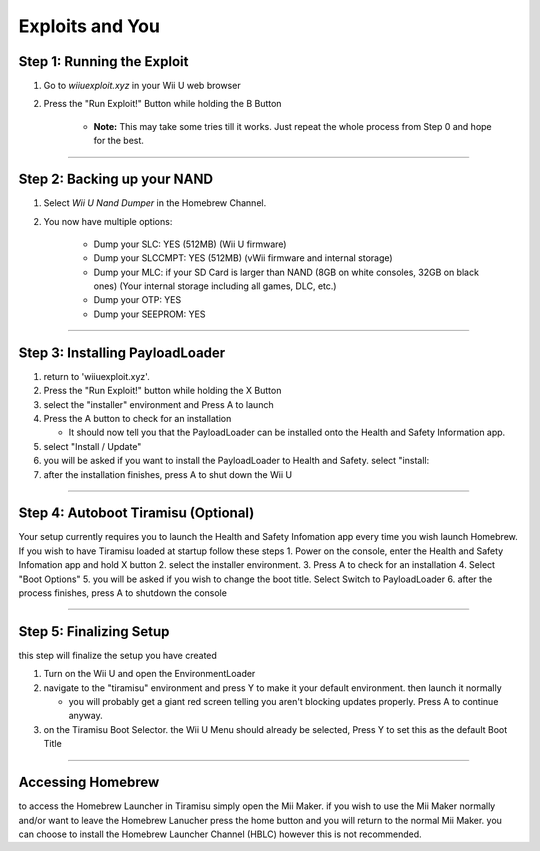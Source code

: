 .. Homebrew Guide documentation master file, created by
   sphinx-quickstart on Sun Jan 13 23:22:33 2019.
   You can adapt this file completely to your liking, but it should at least
   contain the root `toctree` directive.

Exploits and You
================

Step 1: Running the Exploit
---------------------------

1. Go to `wiiuexploit.xyz` in your Wii U web browser
2. Press the "Run Exploit!" Button while holding the B Button

    * **Note:** This may take some tries till it works. Just repeat the whole process from Step 0 and hope for the best.
........

Step 2: Backing up your NAND
----------------------------

1. Select `Wii U Nand Dumper` in the Homebrew Channel.
2. You now have multiple options:

    * Dump your SLC: YES (512MB) (Wii U firmware)
    * Dump your SLCCMPT: YES (512MB) (vWii firmware and internal storage)
    * Dump your MLC: if your SD Card is larger than NAND (8GB on white consoles, 32GB on black ones) (Your internal storage including all games, DLC, etc.)
    * Dump your OTP: YES
    * Dump your SEEPROM: YES

........

Step 3: Installing PayloadLoader
------------------------------------

1. return to 'wiiuexploit.xyz'.
2. Press the "Run Exploit!" button while holding the X Button
3. select the "installer" environment and Press A to launch
4. Press the A button to check for an installation

   * It should now tell you that the PayloadLoader can be installed onto the Health and Safety Information app.

5. select "Install / Update" 
6. you will be asked if you want to install the PayloadLoader to Health and Safety. select "install:
7. after the installation finishes, press A to shut down the Wii U

........

Step 4: Autoboot Tiramisu (Optional)
-------------------------------------------------

Your setup currently requires you to launch the Health and Safety Infomation app every time you wish launch Homebrew. 
If you wish to have Tiramisu loaded at startup follow these steps
1. Power on the console, enter the Health and Safety Infomation app and hold X button
2. select the installer environment.
3. Press A to check for an installation
4. Select "Boot Options"
5. you will be asked if you wish to change the boot title. Select Switch to PayloadLoader
6. after the process finishes, press A to shutdown the console

........

Step 5: Finalizing Setup
-------------------------------------------------
this step will finalize the setup you have created

1. Turn on the Wii U and open the EnvironmentLoader
2. navigate to the "tiramisu" environment and press Y to make it your default environment. then launch it normally

   * you will probably get a giant red screen telling you aren't blocking updates properly. Press A to continue anyway.

3. on the Tiramisu Boot Selector. the Wii U Menu should already be selected, Press Y to set this as the default Boot Title

........

Accessing Homebrew
-------------------------------------------------
to access the Homebrew Launcher in Tiramisu simply open the Mii Maker. if you wish to use the Mii Maker normally and/or want to leave the Homebrew Lanucher 
press the home button and you will return to the normal Mii Maker. you can choose to install the Homebrew Launcher Channel (HBLC) however this is not recommended. 

